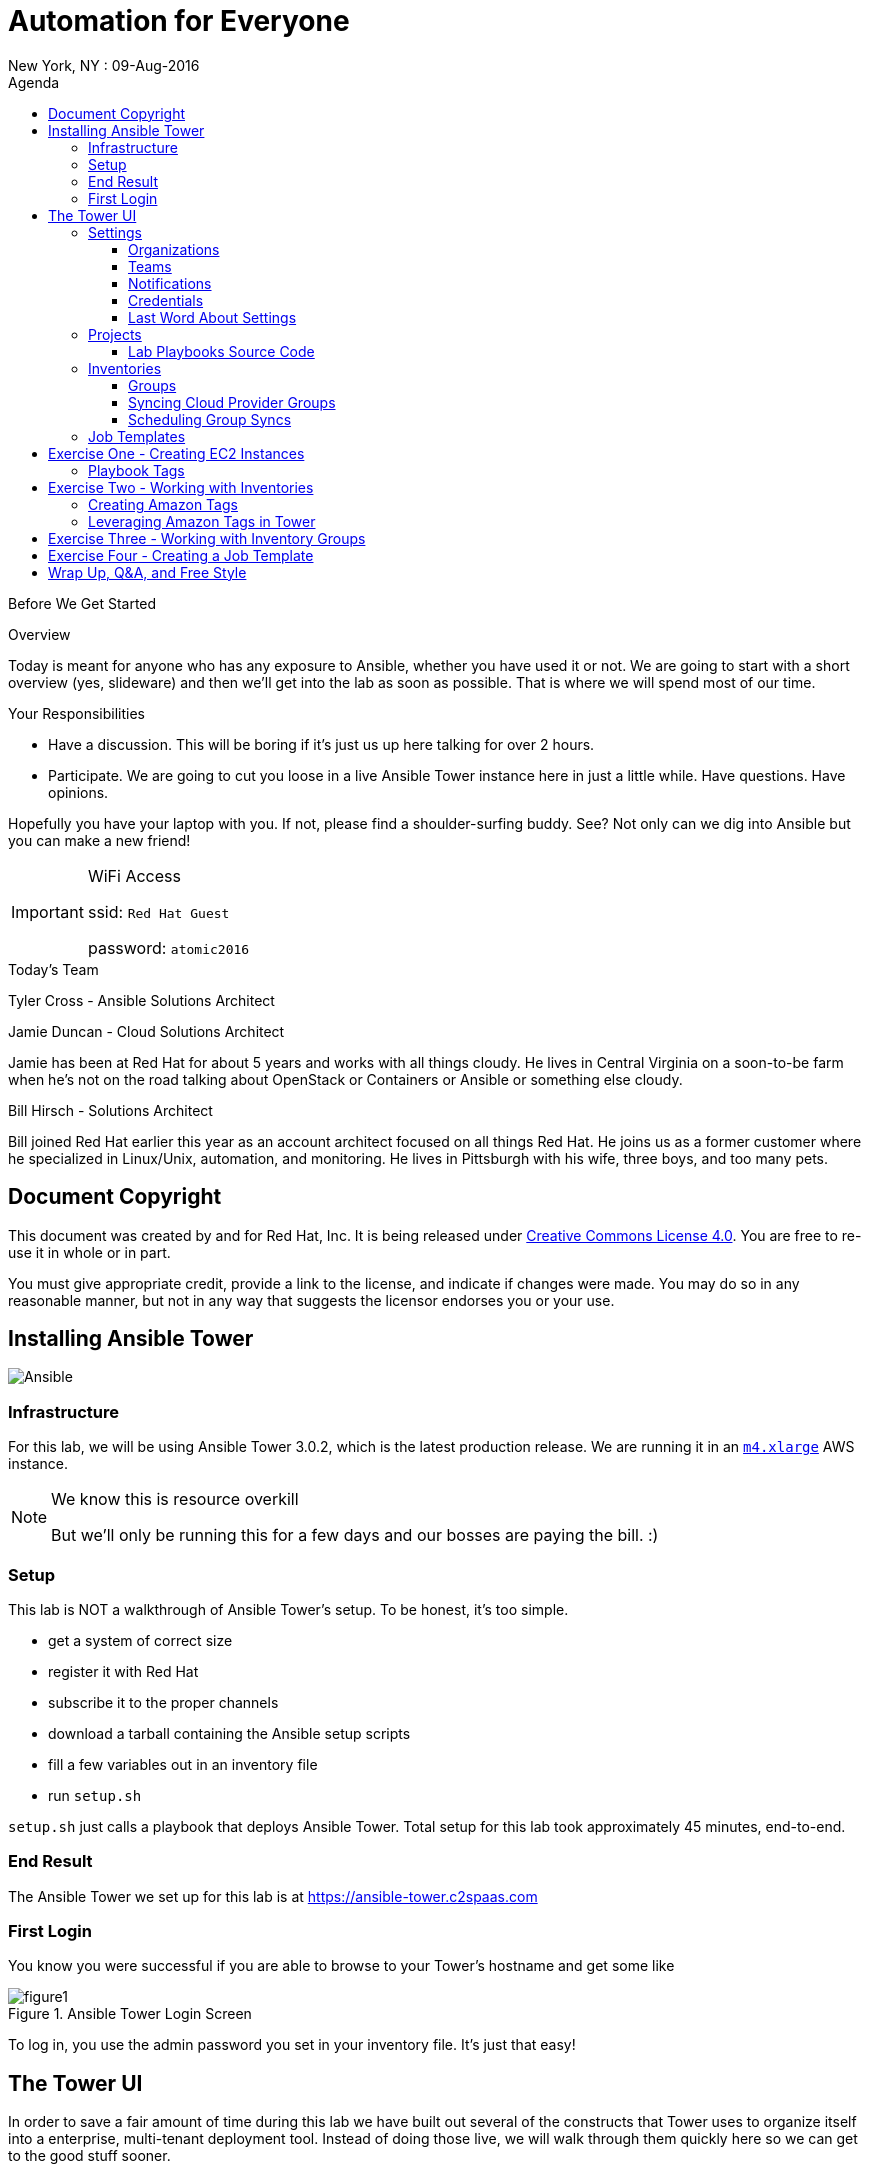 :badges:
:icons:
:toc-title: Agenda
:toc2: left
:iconsdir: http://people.redhat.com/~jduncan/images/icons
:imagesdir: https://s3.amazonaws.com/ansible-lab-images
:date: 09-Aug-2016
:location: New York, NY
:tower_url: https://ansible-tower.c2spaas.com
:toclevels: 3
:source-highlighter: highlight.js

= Automation for Everyone
{location} : {date}

.Before We Get Started
****
[.lead]
Overview

Today is meant for anyone who has any exposure to Ansible, whether you have used it or not. We are going to start with a short overview (yes, slideware) and then we'll get into the lab as soon as possible. That is where we will spend most of our time.

[.lead]
Your Responsibilities

* Have a discussion. This will be boring if it's just us up here talking for over 2 hours.
* Participate. We are going to cut you loose in a live Ansible Tower instance here in just a little while. Have questions. Have opinions.

Hopefully you have your laptop with you. If not, please find a shoulder-surfing buddy. See? Not only can we dig into Ansible but you can make a new friend!

[IMPORTANT]
.WiFi Access
====
ssid: `Red Hat Guest`

password: `atomic2016`
====
****


.Today's Team
****
[.lead]
Tyler Cross - Ansible Solutions Architect

[.lead]
Jamie Duncan - Cloud Solutions Architect

Jamie has been at Red Hat for about 5 years and works with all things cloudy. He lives in Central Virginia on a soon-to-be farm when he's not on the road talking about OpenStack or Containers or Ansible or something else cloudy.

[.lead]
Bill Hirsch - Solutions Architect

Bill joined Red Hat earlier this year as an account architect focused on all things Red Hat. He joins us as a former customer where he specialized in Linux/Unix, automation, and monitoring. He lives in Pittsburgh with his wife, three boys, and too many pets.

****
== Document Copyright

This document was created by and for Red Hat, Inc. It is being released under link:https://creativecommons.org/licenses/by/4.0/[Creative Commons License 4.0]. You are free to re-use it in whole or in part.

You must give appropriate credit, provide a link to the license, and indicate if changes were made. You may do so in any reasonable manner, but not in any way that suggests the licensor endorses you or your use.

== Installing Ansible Tower
image::ansible_tower_logo.png[Ansible]
=== Infrastructure

For this lab, we will be using Ansible Tower 3.0.2, which is the latest production release. We are running it in an link:https://aws.amazon.com/ec2/instance-types/[`m4.xlarge`] AWS instance.

[NOTE]
.We know this is resource overkill
====
But we'll only be running this for a few days and our bosses are paying the bill. :)
====

=== Setup

This lab is NOT a walkthrough of Ansible Tower's setup. To be honest, it's too simple.

* get a system of correct size
* register it with Red Hat
* subscribe it to the proper channels
* download a tarball containing the Ansible setup scripts
* fill a few variables out in an inventory file
* run `setup.sh`

`setup.sh` just calls a playbook that deploys Ansible Tower. Total setup for this lab took approximately 45 minutes, end-to-end.

=== End Result

The Ansible Tower we set up for this lab is at {tower_url}

=== First Login

You know you were successful if you are able to browse to your Tower's hostname and get some like

image::figure1.png[title="Ansible Tower Login Screen"]

To log in, you use the admin password you set in your inventory file. It's just that easy!

== The Tower UI

In order to save a fair amount of time during this lab we have built out several of the constructs that Tower uses to organize itself into a enterprise, multi-tenant deployment tool. Instead of doing those live, we will walk through them quickly here so we can get to the good stuff sooner.

=== Settings

The `settings` menu (the little gear in the top right corner) is where you do a lot of your initial work to configure Ansible Tower. Within it are 8 options (9 if you include 'About')

We won't need to cover them all, but a few are key for us to be able to effectively use Tower today.

. Settings Options
* Organizations - Create Logical Organizations within Tower
* Users - Manage Users, including their permissions
* Teams - Create and manage Teams
* Credentials - Manage multiple types of credentials (more on that later)
* Management Jobs - cleaning up the Tower Database
* Inventory Scripts - Maintain dynamic inventory from your various cloud providers
* Notifications - Manage various kinds of notifications like Email, SMS, and Slack
* View your License Info
* About Tower

==== Organizations

We will need to create a new Organization for our Lab today.

image::figure2.png[title="Creating a new Organization"]

==== Teams

We will need to create a new Team for our Lab today as well.

image::figure3.png[title="Creating a New Team"]

[IMPORTANT]
Be sure to add your new Team to your new Organization!

==== Notifications

Here is where we can have a little bit of fun. We've created a Slack Team, https://redhat-ansible-lab.slack.com , that everyone here is free to join today. We are going to hook it into Ansible Tower today so we can get important notifications.

This process is link:https://docs.ansible.com/ansible-tower/latest/html/userguide/notifications.html#slack[documented in the Tower 3.0.1 User Guide]. It involves creating a bot in Slack and hooking his API Key into Tower. It takes about 10 minutes.

image::figure4.png[title="Attaching our Slack bot to Ansible Tower"]

==== Credentials

Credentials are what Ansible Tower uses to connect our automation to everything else. For our lab today we are going to set up 2 kinds of credentials.

===== AWS Credentials

Since this lab is in AWS we need to tell Ansible Tower how to connect. For this we create an AWS Credential. For the AWS information we create a user in IAM and give him the needed permissions. That information is available in the link:https://aws.amazon.com/iam/faqs/[IAM Documentation].

image::figure5.png[title="Creating an AWS Credential"]

===== Machine Credentials

Ansible uses ssh as the transport method. With that in mind, we need to give Ansible Tower the same ssh key(s) that AWS sets up on the system via cloud-init when it is provisioned.

image::figure6.png[title="Creating a Machine Credential"]

[IMPORTANT]
.Don't forget about the Permissions!
====
Every artifact (Credentials, Job Templates, etc.) in Ansible Tower has associated permissions. Be sure to associate them with the correct users and teams so they can see and use/admin them as needed when they log in!

image::figure7.png[title="Adding Team Permissions"]
====

==== Last Word About Settings

When you have all of the information handy, like your SSH keys, Slack API Token, etc. the above works takes around 15-20 minutes to configure.

This can all also happen through the API or the command line using tower-cli on the Tower server or a remote server connecting back to the Tower server.

[source]
----
[ec2-user@ip-172-31-48-160 ~]$ tower-cli team list
== ======== ============
id   name   organization
== ======== ============
 1 Lab Team            2
== ======== ============
----

=== Projects

Projects link your version-controlled playbooks to Ansible Tower. The importance of this concept can't be overstated. Ansible Tower is a tool to make your Ansible Playbooks more scaleable in your enterprise. But you are still writing playbooks just like you would with Ansible core.

[TIP]
While you do write them just like you would with using Ansible core, Tower can make your life easier. We'll point that out along the way in a few places.

image::figure8.png[title="Creating a New Project"]

==== Lab Playbooks Source Code

The playbooks we will use for all of today's lab are available in a link:https://github.com/bhirsch70/Ansible[public Github repository]. So you can pull them down, replicate this lab, and expand on them as you see fit.

[IMPORTANT]
As always, pull requests are welcome!

=== Inventories

In Ansible Tower, inventories are how you track and group your systems so you can act on them. Our inventory for this lab will be coming from AWS, so we will need to configure Ansible Tower to look for our systems in AWS.

image::figure9.png[title="Creating a new Inventory"]

==== Groups

Once an Inventory is created, you are presented with a Group and Hosts screen. For AWS, we want to create a group that will dynamically go out to a given region of AWS (us-west-2 in our case today) and use our Cloud Credential to log in to AWS to pull down information about all of our hosts.

If you were managing inventories around your own datacenter you may want to create hosts individually depending on your source of Inventory. Ansible Tower has many options including CloudForms and Satellite that can be used as data sources.

image::figure10.png[title="Creating an AWS Group"]

==== Syncing Cloud Provider Groups

Once our AWS Group was created, we click on the `Start Sync Process` icon on the Inventories screen. This will go out to AWS to pull down updated information. Once that is done we will have hosts populated in that section for our EC2 Inventory.

image::figure11.png[title="Populated EC2 Hosts"]

==== Scheduling Group Syncs

You can also schedule regular sync processes from the Inventories screen. This is good when you have a dynamic cloud environment.

image::figure12.png[title="Scheduling EC2 Group Updates"]

=== Job Templates

This is where the rubber meets the road. A job template combines all of the things we just set up

* machine credentials
* cloud credentials
* playbooks from your project's source SCM
* inventories

and puts them all together to provide a platform for effectively managing your infrastructure. Job Templates also have the ability to limit which hosts are acted on in multiple ways and configure all of the 'normal' Ansible things like whether or not a job is run with privilege escalation.

image::figure13.png[title="Creating a Job Template"]


== Exercise One - Creating EC2 Instances

[IMPORTANT]
Be sure you can log in to {tower_url}. The email you used to register for this workshop should be your username and the password will be shown as part of the lab. If you can't log in start shouting loud and waving your hands!

Now that everyone can log into Ansible Tower (right?!), everyone will be able to create a few EC2 instances to use during our following labs. You should be able to see a job template called `Provision EC2 Instances`. Click the `launch` button next to it in the `Job Templates` screen.

[TIP]
Can you see the job we used to create all of the user accounts?

You will be prompted for a survey when you launch a Job based on this Job Template.

=== Playbook Tags

If you look at the link:https://github.com/bhirsch70/Ansible/blob/master/provision_ec2/roles/ec2_common/tasks/main.yml[playbook role that is being called], you will notice that the tasks have tags associated with them.

[source]
----
...
- name: Wait for SSH to come up
  local_action: wait_for host={{ item.public_dns_name }} port=22 delay=60 timeout=320 state=started
  with_items: "{{ ec2.instances }}"
  tags:
    - provision # <1>

- name: gather ec2 facts
  action: ec2_facts
  tags:
    - terminate # <2>
...
----
<1> provision tag
<2> terminate tag

The tags can be referenced in a playbook to limit which tasks in a role are called. It allows you to selectively run parts of roles without lots of messy logic. They are link:http://docs.ansible.com/ansible/playbooks_tags.html[fully documented].

Inside a Job Template, you can use tags as well. In our EC2 Provisioning Job Template, we are only running tasks in the role that have a `provision` tag.

image::figure16.png[title="Limiting Roles with Tags"]

[TIP]
Job Templates can also prompt for Playbook Tags at launch. Even more ways to be dynamic and not have to repeat yourself!

== Exercise Two - Working with Inventories

[IMPORTANT]
If you are having trouble creating an instance or two, shout loud and start waving your hands!

=== Creating Amazon Tags

Now that we all have our own vm's created, let's do some work with them. First off, we need a way to distinguish your systems from the other lab systems that we just created. Luckily, we've already thought of that for us.

Each instance that was created in EC2 had two tags attached to it as well. The first, `ansible_lab`, is the same for everyone. It allows us to easily find and remove these test instances at the end of our lab today. After all, EC2 is cheap, but it ain't free. :)

The second tag is called `user_id`, and is set to the value that you set when you ran you EC2 Creation Job.

The relevant part of the task is

[source]
----
  ec2:
...
    instance_tags:
      ansible_lab: true
      user_id: "{{ user_tag }}"
----

image::figure17.png[title="Amazon Tagging that was created by our Job"]

=== Leveraging Amazon Tags in Tower

After we created our instances we updated our EC2 Inventory. As part of this update, Tower pulled in all of the tags that are in EC2 and correlated them back to our Inventory. For each unique tag value, Tower auto-creates a group that we can leverage. You can access these groups through your Inventory.

They are created with the taxonomy:

`tag_tagname_tagvalue`

For example, for our `user_id` tag, when I used `jduncan` as the value in my Job Template, Tower created the tag `tag_user_id_jduncan`.

In the Inventories page, I can select these tag groups and do work on them as a whole.

image::figure18.png[title="Using Amazon Tags to Create Dynamic Groups in Ansible Tower"]

== Exercise Three - Working with Inventory Groups

For our example, I created 2 EC2 instances with the `user_id` value of bsmith (we'll call him Billy). You can see his Inventory Group in Figure 18 above. Let's make sure his systems are up and available. We can do this with his Inventory Group. For this exercise, do the same thing with your inventory group.

[TIP]
For this lab substitute your own Inventory Group for `tag_user_id_bsmith`.

In the Inventories page, select the `tag_user_id_bsmith` group and click the `RUN COMMANDS` button that became available when you selected the group.

In the new dialog box that opens up, select the 'Ping' module and use our `ansible-lab-instances` Machine Credential.

image::figure19.png[title="Running an Arbitrary Command using an Inventory Group"]

Next, click the `Launch` button.

If all goes well, we will get a pong back from all of your systems.

image::figure20.png[title="Successful Pongs from our Inventory Group"]

With a few mouse clicks, we can run powerful arbitrary commands on any subset of our infrastructure. Pretty Awesome!

[TIP]
You can, of course, select multiple groups, or individual hosts, before launching your Commands.

== Exercise Four - Creating a Job Template

At this point, we can confidently navigate and we have gone through (almost) all of the major concepts in Ansible Tower. The final scripted exercise we have scheduled for today is going through the process around creating a Job Template.

Like we talked about earlier, a Job Template takes all of the other components that are tracked in Ansible Tower and brings them together to do actual work. To do a job.

It's usually pretty straightforward.

The thing that you have to do, though, is account for ALL of the variables that your playbook needs. These either have to be account for in:

* your playbook role itself (in the code)
* in your Job Templates `Extra Variables` field
* in your Job Templates as a Survey

For this exercise, we will create a Job Template that will create local users on a given system. First, let's look at our playbook. For this we will be using link:https://github.com/bhirsch70/Ansible/tree/master/rhel_host_config[`rhel_host_config`] section in our GitHub repo.

.playbook
[source]
----
---
- name: setup rhel VM
  hosts: all
  gather_facts: no
  become: true

  roles:
    - host_common
----

.host_common role tasks
[source]
----
---
- name: Add or remove user account
  user:
    name: "{{ item.name }}"
    group: users
    home: /home/{{ item.name }}
    password: "$6$rounds=656000$3s/q6j43TVMvo82J$CSZt.mYCTFADfParJDxYeiOM/AlovGpc1idDtehmpau6zQ94CBrMfuxaNyXhdk/t.kpgOOTw.9sueGrRttJrL0"
    state: "{{ user_state }}"
    remove: yes
  with_items:
    - "{{ users }}"
  tags:
    - users

- name: Force user with default password to change password at next login
  command: chage -d 0 {{ item.name }}
  when: user_state == "present"
  with_items:
    - "{{ users }}"
  tags:
    - users

- name: Add or remove yum packages
  package:
    name: "{{ item }}"
    state: "{{ package_state }}"
    use: yum
  with_items:
    - "{{ package_list }}"
  tags:
    - packages

- name: create the /etc/motd file
  template:
    src: motd.j2
    dest: /etc/motd
    owner: root
    group: root
    mode: 0644
  tags:
    - motd
----

As we can see, the playbook calls the host_common role, and that role has several tasks that can be put together or seperated by their tags.

For this example exercise, we will create a job template that will add system users to our systems that will let us log in. Looking at the tasks with a `user` tag, we need to account for a few variables:

* users - a dictionary of users with a name value
* user_password - a password (encrypted)
* user_state - to feed into the ansible task. There are a few valid options here.

We will create a simple survey to handle all of this, along with prompting for our `Extra Variables` in the Job Template so we can dynamically create users for a given system or group of systems.

image::figure21.png[title="Creating a Job Template to Add Users"]

[TIP]
.A Few Important Items
====
* We don't need Cloud Credentials since we are ssh-ing directly into the system to make changes
* Notice the `Job Tags` field is referencing the `users` tag that is defined in the role. This way this Job will only execute those tasks.
====

image::figure22.png[title="Creating a Job Template Survey"]

== Wrap Up, Q&A, and Free Style

That wraps up what we have planned for today.

What do you think? How can we help you understand Ansible Tower better?

Thank you for your time and participation!

image::redhatlogo.png[]

